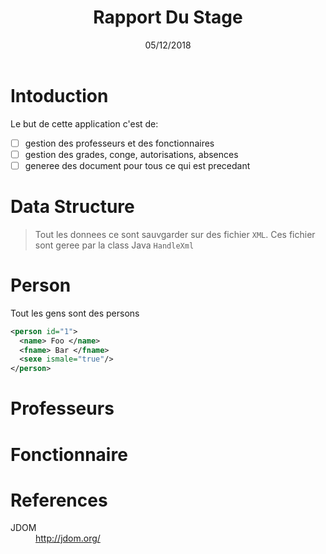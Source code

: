 #+TITLE: Rapport Du Stage
#+DATE: 05/12/2018
#+AUTHOR: Anas Rchid
#+EMAIL: rchid.anas@gmail.com

#+OPTIONS: toc:nil
#+LaTeX_CLASS_OPTIONS: [a4paper,twoside]
#+LaTeX_CLASS_OPTIONS: [captions=tableheading]
#+LaTex_CLASS: report
#+LATEX_HEADER: \usepackage[margin=0.80in]{geometry}

#+LaTeX_HEADER: \hypersetup {
#+LaTeX_HEADER:     colorlinks,
#+LaTeX_HEADER:     citecolor=black,
#+LaTeX_HEADER:     filecolor=black,
#+LaTeX_HEADER:     linkcolor=blue,
#+LaTeX_HEADER:     urlcolor=blue
#+LaTeX_HEADER: }

#+LATEX_COMPILER: pdflatex
#+OPTIONS: author:nil date:nil
#+LATEX: \tableofcontents


\begin{abstract}
  Ce projet et la resulta d'un stage que j'ai passez chez la [[http://www.flshj.ucd.ac.ma/][Faculte Des Lettres et Des Science Humaines, El Jadida]] avec la supervision du [[mailto://madaniabdellah@gmail.com][Mr. A. Madani]].
  
  Cette application, =GHumain=, et une application programmez en Java avec la sauvgarde des fichiers en =XML= qui permet pour les les responsables du /Service du resources humaine/ de geree d'une mannier efficace leur donnees. 
\end{abstract}

* Intoduction
  Le but de cette application c'est de:

  + [ ] gestion des professeurs et des fonctionnaires
  + [ ] gestion des grades, conge, autorisations, absences
  + [ ] generee des document pour tous ce qui est precedant

* Data Structure
  #+BEGIN_QUOTE
   Tout les donnees ce sont sauvgarder sur des fichier =XML=. Ces fichier sont geree par la class Java =HandleXml=
  #+END_QUOTE

* Person
  Tout les gens sont des persons

  #+BEGIN_SRC xml
    <person id="1">
      <name> Foo </name>
      <fname> Bar </fname>
      <sexe ismale="true"/>
    </person>
  #+END_SRC

* Professeurs
* Fonctionnaire

* References
# + Java/XML :: [[https://fr.wikibooks.org/wiki/Programmation_Java/XML][{1}]] [[https://cynober.developpez.com/tutoriel/java/xml/jdom/][{2}]]
 + JDOM :: http://jdom.org/
